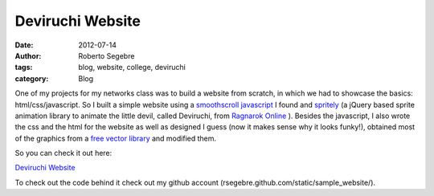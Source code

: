 Deviruchi Website
#########################

:date: 2012-07-14
:author: Roberto Segebre
:tags: blog, website, college, deviruchi 
:category: Blog

One of my projects for my networks class was to build a website from scratch, in which we had to showcase the basics: html/css/javascript. So I built a simple website using a `smoothscroll javascript <http://css-tricks.com/snippets/jquery/smooth-scrolling/>`_ I found and `spritely <http://spritely.net/>`_ (a jQuery based sprite animation library to animate the little devil, called Deviruchi, from `Ragnarok Online <http://www.ragnarokonline.com/>`_ ). Besides the javascript, I also wrote the css and the html for the website as well as designed I guess (now it makes sense why it looks funky!), obtained most of the graphics from  a `free vector library <http://www.freevectorlibrary.com/>`_ and modified them. 

So you can check it out here:

`Deviruchi Website <http://rsegebre.com/static/sample_website>`_

To check out the code behind it check out my github account (rsegebre.github.com/static/sample_website/).
  